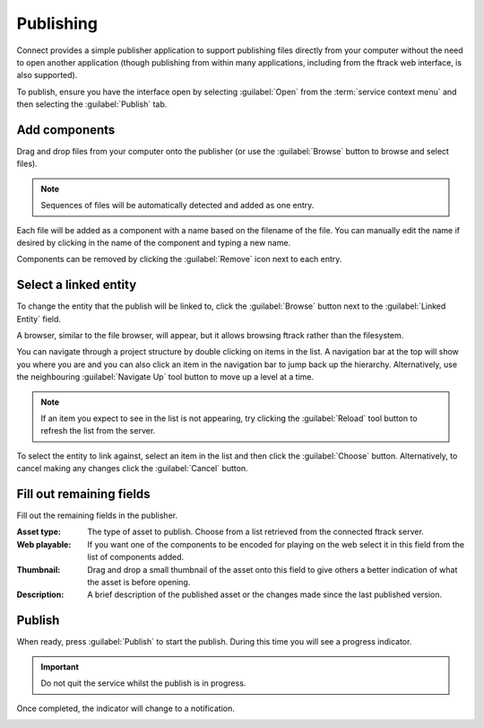 ..
    :copyright: Copyright (c) 2014 ftrack

.. _using/publishing:

**********
Publishing
**********

Connect provides a simple publisher application to support publishing files
directly from your computer without the need to open another application (though
publishing from within many applications, including from the ftrack web
interface, is also supported).

To publish, ensure you have the interface open by selecting :guilabel:`Open`
from the :term:`service context menu` and then selecting the :guilabel:`Publish`
tab.

.. image:: /image/publisher_tab.png

Add components
==============

Drag and drop files from your computer onto the publisher (or use the
:guilabel:`Browse` button to browse and select files).

.. note::

    Sequences of files will be automatically detected and added as one entry.

.. image:: /image/publisher_drop_files.png

Each file will be added as a component with a name based on the filename of the
file. You can manually edit the name if desired by clicking in the name of the
component and typing a new name.

.. image:: /image/publisher_edit_component_name.png

Components can be removed by clicking the :guilabel:`Remove` icon next to each
entry.

Select a linked entity
======================

To change the entity that the publish will be linked to, click the
:guilabel:`Browse` button next to the :guilabel:`Linked Entity` field.

.. image:: /image/publisher_linked_entity_field.png

A browser, similar to the file browser, will appear, but it allows browsing
ftrack rather than the filesystem.

.. image:: /image/entity_browser.png

You can navigate through a project structure by double clicking on items in the
list. A navigation bar at the top will show you where you are and you can also
click an item in the navigation bar to jump back up the hierarchy.
Alternatively, use the neighbouring :guilabel:`Navigate Up` tool button to move
up a level at a time.

.. note::

    If an item you expect to see in the list is not appearing, try clicking the
    :guilabel:`Reload` tool button to refresh the list from the server.

To select the entity to link against, select an item in the list and then click
the :guilabel:`Choose` button. Alternatively, to cancel making any changes
click the :guilabel:`Cancel` button.

Fill out remaining fields
=========================

Fill out the remaining fields in the publisher.

.. image:: /image/publisher_filled_out.png

:Asset type: The type of asset to publish. Choose from a list retrieved from the
             connected ftrack server.
:Web playable: If you want one of the components to be encoded for playing on
               the web select it in this field from the list of components
               added.
:Thumbnail: Drag and drop a small thumbnail of the asset onto this field to give
            others a better indication of what the asset is before opening.
:Description: A brief description of the published asset or the changes made
              since the last published version.

Publish
=======

When ready, press :guilabel:`Publish` to start the publish. During this time
you will see a progress indicator.

.. image:: /image/publisher_publish_progress.png

.. important:: Do not quit the service whilst the publish is in progress.

Once completed, the indicator will change to a notification.

.. image:: /image/publisher_publish_success.png